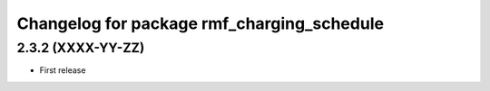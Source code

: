^^^^^^^^^^^^^^^^^^^^^^^^^^^^^^^^^^^^^^^^^^^
Changelog for package rmf_charging_schedule
^^^^^^^^^^^^^^^^^^^^^^^^^^^^^^^^^^^^^^^^^^^

2.3.2 (XXXX-YY-ZZ)
------------------
* First release
